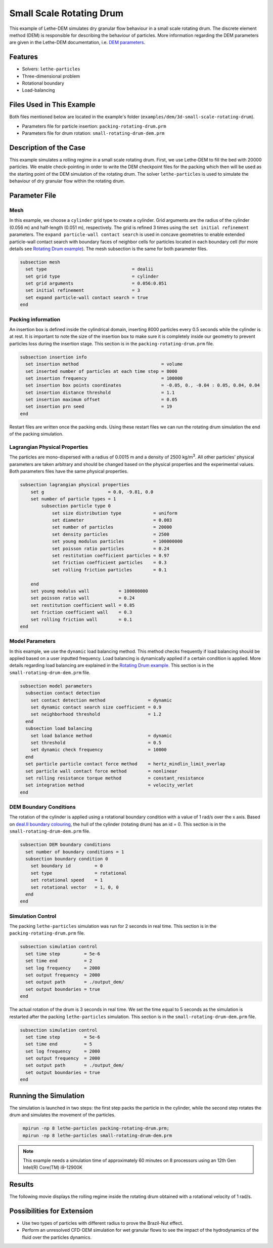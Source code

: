 ==================================
Small Scale Rotating Drum
==================================

This example of Lethe-DEM simulates dry granular flow behaviour in a small scale rotating drum. The discrete element method (DEM) is responsible for describing the behaviour of particles.  More information regarding the DEM parameters are given in the Lethe-DEM documentation, i.e. `DEM parameters <../../../parameters/dem/dem.html>`_.


----------------------------------
Features
----------------------------------
- Solvers: ``lethe-particles``
- Three-dimensional problem
- Rotational boundary
- Load-balancing


----------------------------
Files Used in This Example
----------------------------

Both files mentioned below are located in the example's folder (``examples/dem/3d-small-scale-rotating-drum``).

- Parameters file for particle insertion: ``packing-rotating-drum.prm``
- Parameters file for drum rotation: ``small-rotating-drum-dem.prm``


-----------------------
Description of the Case
-----------------------

This example simulates a rolling regime in a small scale rotating drum. First, we use Lethe-DEM to fill the bed with 20000 particles. We enable check-pointing in order to write the DEM checkpoint files for the packing which then will be used as the starting point of the DEM simulation of the rotating drum. The solver ``lethe-particles`` is used to simulate the behaviour of dry granular flow within the rotating drum.


--------------
Parameter File
--------------

Mesh
~~~~~

In this example, we choose a ``cylinder`` grid type to create a cylinder. Grid arguments are the radius of the cylinder (0.056 m) and half-length (0.051 m), respectively.  The grid is refined 3 times using the ``set initial refinement`` parameters. The ``expand particle-wall contact search`` is used in concave geometries to enable extended particle-wall contact search with boundary faces of neighbor cells for particles located in each boundary cell (for more details see `Rotating Drum example <../rotating-drum/rotating-drum.html>`_). The mesh subsection is the same for both parameter files.


.. code-block:: text

    subsection mesh
      set type                                = dealii
      set grid type                           = cylinder
      set grid arguments                      = 0.056:0.051
      set initial refinement                  = 3
      set expand particle-wall contact search = true
    end


Packing information
~~~~~~~~~~~~~~~~~~~~

An insertion box is defined inside the cylindrical domain, inserting 8000 particles every 0.5 seconds while the cylinder is at rest. It is important to note the size of the insertion box to make sure it is completely inside our geometry to prevent particles loss during the insertion stage. This section is in the ``packing-rotating-drum.prm`` file.

.. code-block:: text


    subsection insertion info
      set insertion method                               = volume
      set inserted number of particles at each time step = 8000
      set insertion frequency                            = 100000
      set insertion box points coordinates               = -0.05, 0., -0.04 : 0.05, 0.04, 0.04
      set insertion distance threshold                   = 1.1
      set insertion maximum offset                       = 0.05
      set insertion prn seed                             = 19
    end

Restart files are written once the packing ends. Using these restart files we can run the rotating drum simulation the end of the packing simulation.

Lagrangian Physical Properties
~~~~~~~~~~~~~~~~~~~~~~~~~~~~~~~

The particles are mono-dispersed with a radius of 0.0015 m and a density of 2500 kg/m\ :sup:`3`. All other particles' physical parameters are taken arbitrary and should be changed based on the physical properties and the experimental values.  Both parameters files have the same physical properties.

.. code-block:: text

    subsection lagrangian physical properties
        set g                        = 0.0, -9.81, 0.0
        set number of particle types = 1
            subsection particle type 0
                set size distribution type            = uniform
                set diameter                          = 0.003
                set number of particles               = 20000
                set density particles                 = 2500
                set young modulus particles           = 100000000
                set poisson ratio particles           = 0.24
                set restitution coefficient particles = 0.97
                set friction coefficient particles    = 0.3
                set rolling friction particles        = 0.1

        end
        set young modulus wall           = 100000000
        set poisson ratio wall           = 0.24
        set restitution coefficient wall = 0.85
        set friction coefficient wall    = 0.3
        set rolling friction wall        = 0.1
    end


Model Parameters
~~~~~~~~~~~~~~~~~

In this example, we use the ``dynamic`` load balancing method. This method checks frequently if load balancing should be applied based on a user inputted frequency. Load balancing is dynamically applied if a certain condition is applied. More details regarding load balancing are explained in the `Rotating Drum example <../rotating-drum/rotating-drum.html>`_. This section is in the ``small-rotating-drum-dem.prm`` file.

.. code-block:: text

    subsection model parameters
      subsection contact detection
        set contact detection method                = dynamic
        set dynamic contact search size coefficient = 0.9
        set neighborhood threshold                  = 1.2
      end
      subsection load balancing
        set load balance method                     = dynamic
        set threshold                               = 0.5
        set dynamic check frequency                 = 10000
      end
      set particle particle contact force method    = hertz_mindlin_limit_overlap
      set particle wall contact force method        = nonlinear
      set rolling resistance torque method          = constant_resistance
      set integration method                        = velocity_verlet
    end

DEM Boundary Conditions
~~~~~~~~~~~~~~~~~~~~~~~

The rotation of the cylinder is applied using a rotational boundary condition with a value of 1 rad/s over the x axis. Based on `deal.II boundary colouring <https://www.dealii.org/current/doxygen/deal.II/namespaceGridGenerator.html>`_, the hull of the cylinder (rotating drum) has an id = 0. This section is in the ``small-rotating-drum-dem.prm`` file.

.. code-block:: text

    subsection DEM boundary conditions
      set number of boundary conditions = 1
      subsection boundary condition 0
        set boundary id         = 0
        set type                = rotational
        set rotational speed    = 1
        set rotational vector   = 1, 0, 0
      end
    end


Simulation Control
~~~~~~~~~~~~~~~~~~~~~~~~~~~~

The packing ``lethe-particles`` simulation was run for 2 seconds in real time. This section is in the ``packing-rotating-drum.prm`` file.

.. code-block:: text

    subsection simulation control
      set time step         = 5e-6
      set time end          = 2
      set log frequency     = 2000
      set output frequency  = 2000
      set output path       = ./output_dem/
      set output boundaries = true
    end
    
The actual rotation of the drum is 3 seconds in real time. We set the time equal to 5 seconds as the simulation is restarted after the packing ``lethe-particles`` simulation. This section is in the ``small-rotating-drum-dem.prm`` file.


.. code-block:: text

    subsection simulation control
      set time step         = 5e-6
      set time end          = 5
      set log frequency     = 2000
      set output frequency  = 2000
      set output path       = ./output_dem/
      set output boundaries = true
    end


-----------------------
Running the Simulation
-----------------------

The simulation is launched in two steps: the first step packs the particle in the cylinder, while the second step rotates the drum and simulates the movement of the particles. 

.. code-block:: text
  :class: copy-button

   mpirun -np 8 lethe-particles packing-rotating-drum.prm;
   mpirun -np 8 lethe-particles small-rotating-drum-dem.prm


.. note::
 This example needs a simulation time of approximately 60 minutes on 8 processors using an 12th Gen Intel(R) Core(TM) i9-12900K


---------
Results
---------

The following movie displays the rolling regime inside the rotating drum obtained with a rotational velocity of 1 rad/s. 

.. raw:: html

    <iframe width="560" height="315" src="https://www.youtube.com/embed/F-uo2lzhObk" frameborder="0" allow="accelerometer; autoplay; clipboard-write; encrypted-media; gyroscope; picture-in-picture" allowfullscreen></iframe>


----------------------------
Possibilities for Extension
----------------------------

- Use two types of particles with different radius to prove the Brazil-Nut effect.
- Perform an unresolved CFD-DEM simulation for wet granular flows to see the impact of the hydrodynamics of the fluid over the particles dynamics.


 
